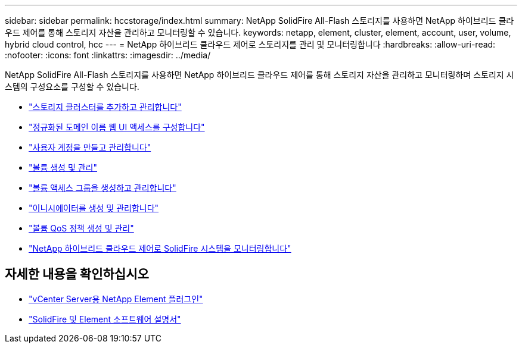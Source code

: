 ---
sidebar: sidebar 
permalink: hccstorage/index.html 
summary: NetApp SolidFire All-Flash 스토리지를 사용하면 NetApp 하이브리드 클라우드 제어를 통해 스토리지 자산을 관리하고 모니터링할 수 있습니다. 
keywords: netapp, element, cluster, element, account, user, volume, hybrid cloud control, hcc 
---
= NetApp 하이브리드 클라우드 제어로 스토리지를 관리 및 모니터링합니다
:hardbreaks:
:allow-uri-read: 
:nofooter: 
:icons: font
:linkattrs: 
:imagesdir: ../media/


[role="lead"]
NetApp SolidFire All-Flash 스토리지를 사용하면 NetApp 하이브리드 클라우드 제어를 통해 스토리지 자산을 관리하고 모니터링하며 스토리지 시스템의 구성요소를 구성할 수 있습니다.

* link:task-hcc-manage-storage-clusters.html["스토리지 클러스터를 추가하고 관리합니다"]
* link:task-setup-configure-fqdn-web-ui-access.html["정규화된 도메인 이름 웹 UI 액세스를 구성합니다"]
* link:task-hcc-manage-accounts.html["사용자 계정을 만들고 관리합니다"]
* link:task-hcc-manage-vol-management.html["볼륨 생성 및 관리"]
* link:task-hcc-manage-vol-access-groups.html["볼륨 액세스 그룹을 생성하고 관리합니다"]
* link:task-hcc-manage-initiators.html["이니시에이터를 생성 및 관리합니다"]
* link:task-hcc-qos-policies.html["볼륨 QoS 정책 생성 및 관리"]
* link:task-hcc-dashboard.html["NetApp 하이브리드 클라우드 제어로 SolidFire 시스템을 모니터링합니다"]


[discrete]
== 자세한 내용을 확인하십시오

* https://docs.netapp.com/us-en/vcp/index.html["vCenter Server용 NetApp Element 플러그인"^]
* https://docs.netapp.com/us-en/element-software/index.html["SolidFire 및 Element 소프트웨어 설명서"]

